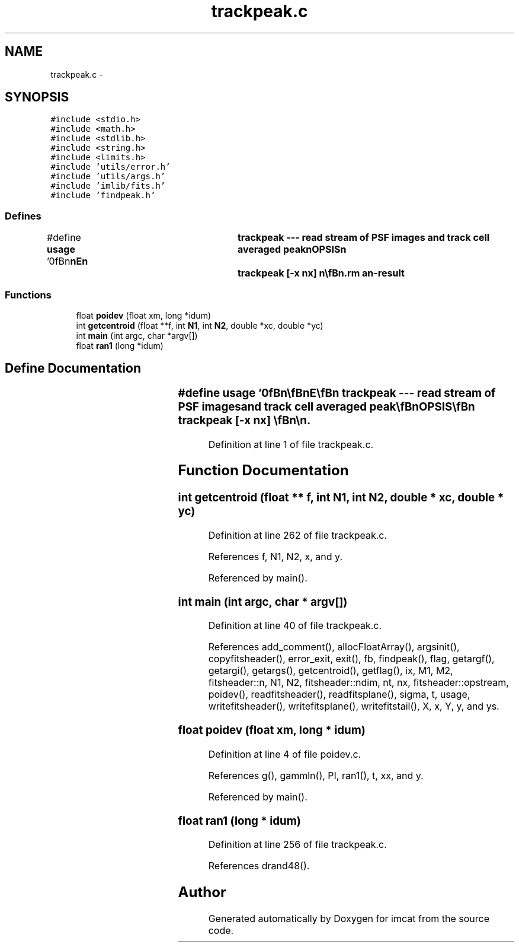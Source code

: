 .TH "trackpeak.c" 3 "23 Dec 2003" "imcat" \" -*- nroff -*-
.ad l
.nh
.SH NAME
trackpeak.c \- 
.SH SYNOPSIS
.br
.PP
\fC#include <stdio.h>\fP
.br
\fC#include <math.h>\fP
.br
\fC#include <stdlib.h>\fP
.br
\fC#include <string.h>\fP
.br
\fC#include <limits.h>\fP
.br
\fC#include 'utils/error.h'\fP
.br
\fC#include 'utils/args.h'\fP
.br
\fC#include 'imlib/fits.h'\fP
.br
\fC#include 'findpeak.h'\fP
.br

.SS "Defines"

.in +1c
.ti -1c
.RI "#define \fBusage\fP   '\\n\\\fBn\fP\\\fBn\fP\\NAME\\\fBn\fP\\	trackpeak --- read stream of PSF images and track cell averaged \fBpeak\fP\\\fBn\fP\\SYNOPSIS\\\fBn\fP\\	trackpeak [-x \fBnx\fP] \\\fBn\fP\\\\\fBn\fP\\DESCRIPTION\\\fBn\fP\\	'trackpeak' reads \fBa\fP 3D \fBFITS\fP image consisting of \fBa\fP stream\\\fBn\fP\\	of PSF images, average them with \fBa\fP cell of size \fBnx\fP * \fBnx\fP * \fBnt\fP\\\fBn\fP\\\\\fBn\fP\\	Options\\\fBn\fP\\		-x \fBnx\fP		# cell size in \fBangle\fP (6)\\\fBn\fP\\		-\fBt\fP \fBnt\fP		# cell size on time (3)\\\fBn\fP\\		-\fBn\fP nphotons	# \fBnumber\fP of photons (100)\\\fBn\fP\\		-\fBr\fP readnoise	# read noise in electrons (2.0)\\\fBn\fP\\		-T		# only output \fBpeak\fP position\\\fBn\fP\\		-o opfname	# save accumulated psfs as opfname.\fBfits\fP\\\fBn\fP\\		-O opfname	# ditto, but don'\fBt\fP output the video stream\\\fBn\fP\\		-\fBN\fP \fBnframes\fP	# only read the first \fBnframes\fP frames\\\fBn\fP\\AUTHOR\\\fBn\fP\\	Nick Kaiser:  kaiser@hawaii.edu\\\fBn\fP\\\\\fBn\fP\\\fBn\fP\\\fBn\fP'"
.br
.in -1c
.SS "Functions"

.in +1c
.ti -1c
.RI "float \fBpoidev\fP (float xm, long *idum)"
.br
.ti -1c
.RI "int \fBgetcentroid\fP (float **f, int \fBN1\fP, int \fBN2\fP, double *xc, double *yc)"
.br
.ti -1c
.RI "int \fBmain\fP (int argc, char *argv[])"
.br
.ti -1c
.RI "float \fBran1\fP (long *idum)"
.br
.in -1c
.SH "Define Documentation"
.PP 
.SS "#define \fBusage\fP   '\\n\\\fBn\fP\\\fBn\fP\\NAME\\\fBn\fP\\	trackpeak --- read stream of PSF images and track cell averaged \fBpeak\fP\\\fBn\fP\\SYNOPSIS\\\fBn\fP\\	trackpeak [-x \fBnx\fP] \\\fBn\fP\\\\\fBn\fP\\DESCRIPTION\\\fBn\fP\\	'trackpeak' reads \fBa\fP 3D \fBFITS\fP image consisting of \fBa\fP stream\\\fBn\fP\\	of PSF images, average them with \fBa\fP cell of size \fBnx\fP * \fBnx\fP * \fBnt\fP\\\fBn\fP\\\\\fBn\fP\\	Options\\\fBn\fP\\		-x \fBnx\fP		# cell size in \fBangle\fP (6)\\\fBn\fP\\		-\fBt\fP \fBnt\fP		# cell size on time (3)\\\fBn\fP\\		-\fBn\fP nphotons	# \fBnumber\fP of photons (100)\\\fBn\fP\\		-\fBr\fP readnoise	# read noise in electrons (2.0)\\\fBn\fP\\		-T		# only output \fBpeak\fP position\\\fBn\fP\\		-o opfname	# save accumulated psfs as opfname.\fBfits\fP\\\fBn\fP\\		-O opfname	# ditto, but don'\fBt\fP output the video stream\\\fBn\fP\\		-\fBN\fP \fBnframes\fP	# only read the first \fBnframes\fP frames\\\fBn\fP\\AUTHOR\\\fBn\fP\\	Nick Kaiser:  kaiser@hawaii.edu\\\fBn\fP\\\\\fBn\fP\\\fBn\fP\\\fBn\fP'"
.PP
Definition at line 1 of file trackpeak.c.
.SH "Function Documentation"
.PP 
.SS "int getcentroid (float ** f, int N1, int N2, double * xc, double * yc)"
.PP
Definition at line 262 of file trackpeak.c.
.PP
References f, N1, N2, x, and y.
.PP
Referenced by main().
.SS "int main (int argc, char * argv[])"
.PP
Definition at line 40 of file trackpeak.c.
.PP
References add_comment(), allocFloatArray(), argsinit(), copyfitsheader(), error_exit, exit(), fb, findpeak(), flag, getargf(), getargi(), getargs(), getcentroid(), getflag(), ix, M1, M2, fitsheader::n, N1, N2, fitsheader::ndim, nt, nx, fitsheader::opstream, poidev(), readfitsheader(), readfitsplane(), sigma, t, usage, writefitsheader(), writefitsplane(), writefitstail(), X, x, Y, y, and ys.
.SS "float poidev (float xm, long * idum)"
.PP
Definition at line 4 of file poidev.c.
.PP
References g(), gammln(), PI, ran1(), t, xx, and y.
.PP
Referenced by main().
.SS "float ran1 (long * idum)"
.PP
Definition at line 256 of file trackpeak.c.
.PP
References drand48().
.SH "Author"
.PP 
Generated automatically by Doxygen for imcat from the source code.
